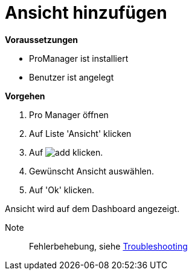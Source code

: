 = Ansicht hinzufügen

*Voraussetzungen*

* ProManager ist installiert
* Benutzer ist angelegt

*Vorgehen*

. Pro Manager öffnen
. Auf Liste 'Ansicht' klicken
. Auf image:../../Images/add.png[] klicken.
. Gewünscht Ansicht auswählen.
. Auf 'Ok' klicken.

[.result]
Ansicht wird auf dem Dashboard angezeigt.

Note:: Fehlerbehebung, siehe xref:{docdir}/../Troubleshooting/Leere_Ansichten_im_Dashboard.adoc[Troubleshooting]

